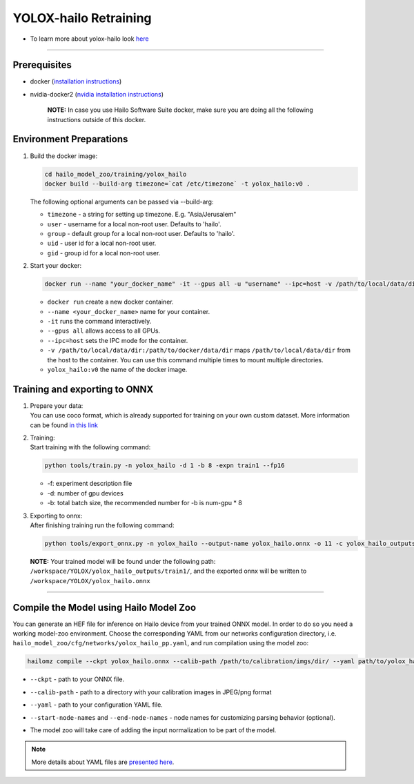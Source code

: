 ========================
YOLOX-hailo Retraining
========================

* To learn more about yolox-hailo look `here <https://github.com/hailo-ai/YOLOX/tree/yolox-hailo-model>`_

----------------------------------------------------------------------------------------

Prerequisites
-------------


* docker (\ `installation instructions <https://docs.docker.com/engine/install/ubuntu/>`_\ )
* nvidia-docker2 (\ `nvidia installation instructions <https://docs.nvidia.com/datacenter/cloud-native/container-toolkit/install-guide.html>`_\ )

     **NOTE:**\  In case you use Hailo Software Suite docker, make sure you are doing all the following instructions outside of this docker.


Environment Preparations
------------------------

#. | Build the docker image:

   .. code-block::


      cd hailo_model_zoo/training/yolox_hailo
      docker build --build-arg timezone=`cat /etc/timezone` -t yolox_hailo:v0 .


   | The following optional arguments can be passed via --build-arg:

   * ``timezone`` - a string for setting up   timezone. E.g. "Asia/Jerusalem"
   * ``user`` - username for a local non-root   user. Defaults to 'hailo'.
   * ``group`` - default group for a local   non-root user. Defaults to 'hailo'.
   * ``uid`` - user id for a local non-root user.
   * ``gid`` - group id for a local non-root user.

#. | Start your docker:

   .. code-block::


      docker run --name "your_docker_name" -it --gpus all -u "username" --ipc=host -v /path/to/local/data/dir:/path/to/docker/data/dir yolox_hailo:v0


   * ``docker run`` create a new docker container.
   * ``--name <your_docker_name>`` name for your container.
   * ``-it`` runs the command interactively.
   * ``--gpus all`` allows access to all GPUs.
   * ``--ipc=host`` sets the IPC mode for the container.
   * ``-v /path/to/local/data/dir:/path/to/docker/data/dir`` maps ``/path/to/local/data/dir`` from the host to the container. You can use this command multiple times to mount multiple directories.
   * ``yolox_hailo:v0`` the name of the docker image.

Training and exporting to ONNX
------------------------------

#. | Prepare your data:

   | You can use coco format, which is already supported for training on your own custom dataset. More information can be found `in this link <https://github.com/hailo-ai/YOLOX/blob/main/docs/train_custom_data.md>`_

#. | Training:

   | Start training with the following command:

   .. code-block::


      python tools/train.py -n yolox_hailo -d 1 -b 8 -expn train1 --fp16


   * -f: experiment description file
   * -d: number of gpu devices
   * -b: total batch size, the recommended number for -b is num-gpu * 8


#. | Exporting to onnx:

   | After finishing training run the following command:

   .. code-block::


      python tools/export_onnx.py -n yolox_hailo --output-name yolox_hailo.onnx -o 11 -c yolox_hailo_outputs/train1/best_ckpt.pth



 **NOTE:**\  Your trained model will be found under the following path: ``/workspace/YOLOX/yolox_hailo_outputs/train1/``\ , and the exported onnx will be written to ``/workspace/YOLOX/yolox_hailo.onnx``


----

Compile the Model using Hailo Model Zoo
---------------------------------------

You can generate an HEF file for inference on Hailo device from your trained ONNX model.
In order to do so you need a working model-zoo environment.
Choose the corresponding YAML from our networks configuration directory, i.e. ``hailo_model_zoo/cfg/networks/yolox_hailo_pp.yaml``\ , and run compilation using the model zoo:

.. code-block::


   hailomz compile --ckpt yolox_hailo.onnx --calib-path /path/to/calibration/imgs/dir/ --yaml path/to/yolox_hailo_pp_pruned50.yaml --start-node-names name1 name2 --end-node-names name1


* | ``--ckpt`` - path to  your ONNX file.
* | ``--calib-path`` - path to a directory with your calibration images in JPEG/png format
* | ``--yaml`` - path to your configuration YAML file.
* | ``--start-node-names`` and ``--end-node-names`` - node names for customizing parsing behavior (optional).
* | The model zoo will take care of adding the input normalization to be part of the model.

.. note::
  More details about YAML files are `presented here <../../docs/YAML.rst>`_.
